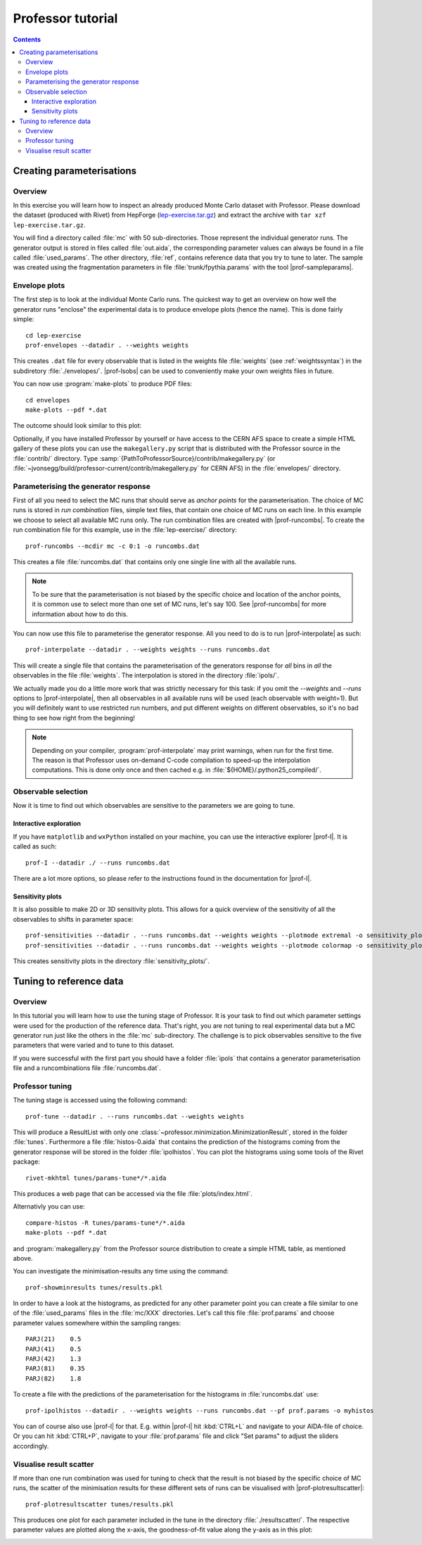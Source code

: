 ******************
Professor tutorial
******************

.. create some short-cuts to link to other documents
.. |prof-runcombs| replace:: :doc:`prof-runcombs <scripts/prof-runcombs>`
.. |prof-lsobs| replace:: :doc:`prof-lsobs <scripts/prof-lsobs>`
.. |prof-sampleparams| replace:: :doc:`prof-sampleparams <scripts/prof-sampleparams>`
.. |prof-interpolate| replace:: :doc:`prof-interpolate <scripts/prof-interpolate>`
.. |prof-plotresultscatter| replace:: :doc:`prof-plotresultscatter <scripts/prof-plotresultscatter>`
.. |prof-I| replace:: :doc:`prof-I <scripts/prof-I>`

.. contents::

Creating parameterisations
==========================

Overview
--------

In this exercise you will learn how to inspect an already produced Monte
Carlo dataset with Professor. Please download the dataset (produced with
Rivet) from HepForge (`lep-exercise.tar.gz
<http://users.hepforge.org/~holsch/examples/LEP/lep-exercise.tar.gz>`_)
and extract the archive with ``tar xzf lep-exercise.tar.gz``.

You will find a directory called :file:`mc` with 50 sub-directories.
Those represent the individual generator runs. The generator output is
stored in files called :file:`out.aida`, the corresponding parameter
values can always be found in a file called :file:`used_params`. The
other directory, :file:`ref`, contains reference data that you try to
tune to later. The sample was created using the fragmentation parameters
in file :file:`trunk/fpythia.params` with the tool
|prof-sampleparams|.


Envelope plots
--------------

The first step is to look at the individual Monte Carlo runs. The
quickest way to get an overview on how well the generator runs "enclose"
the experimental data is to produce envelope plots (hence the name).
This is done fairly simple::

    cd lep-exercise
    prof-envelopes --datadir . --weights weights

This creates ``.dat`` file for every observable that is listed in the
weights file :file:`weights` (see :ref:`weightssyntax`) in the subdiretory
:file:`./envelopes/`. |prof-lsobs| can be used to
conveniently make your own weights files in future.

You can now use :program:`make-plots` to produce PDF files::

    cd envelopes
    make-plots --pdf *.dat
    
The outcome should look similar to this plot:

.. image:: /images/envelope_example.png

Optionally, if you have installed Professor by yourself or have access
to the CERN AFS space to create a simple HTML gallery of these plots you
can use the ``makegallery.py`` script that is distributed with the
Professor source in the :file:`contrib/` directory. Type
:samp:`{PathToProfessorSource}/contrib/makegallery.py` (or
:file:`~jvonsegg/build/professor-current/contrib/makegallery.py`
for CERN AFS) in the :file:`envelopes/` directory.


Parameterising the generator response
-------------------------------------

First of all you need to select the MC runs that should serve as *anchor
points* for the parameterisation. The choice of MC runs is stored in
*run combination* files, simple text files, that contain one choice of
MC runs on each line. In this example we choose to select all available
MC runs only. The run combination files are created with
|prof-runcombs|. To create the run combination file for this
example, use in the :file:`lep-exercise/` directory::

   prof-runcombs --mcdir mc -c 0:1 -o runcombs.dat

This creates a file :file:`runcombs.dat` that contains only one single
line with all the available runs.

.. note::
    To be sure that the parameterisation is not biased by the specific
    choice and location of the anchor points, it is common use to select
    more than one set of MC runs, let's say 100. See |prof-runcombs| for
    more information about how to do this.

You can now use this file to parameterise the generator response. All
you need to do is to run |prof-interpolate| as such::

   prof-interpolate --datadir . --weights weights --runs runcombs.dat

This will create a single file that contains the parameterisation of the
generators response for *all* bins in *all* the observables in the file
:file:`weights`. The interpolation is stored in the directory
:file:`ipols/`.

We actually made you do a little more work that was strictly necessary for this
task: if you omit the `--weights` and `--runs` options to
|prof-interpolate|, then all observables in all available runs will be
used (each observable with weight=1). But you will definitely want to use
restricted run numbers, and put different weights on different observables, so
it's no bad thing to see how right from the beginning!

.. note::
    Depending on your compiler, :program:`prof-interpolate` may print
    warnings, when run for the first time. The reason is that Professor
    uses on-demand C-code compilation to speed-up the interpolation
    computations. This is done only once and then cached e.g. in
    :file:`${HOME}/.python25_compiled/`.


Observable selection
--------------------

Now it is time to find out which observables are sensitive to the
parameters we are going to tune.

Interactive exploration
^^^^^^^^^^^^^^^^^^^^^^^

If you have ``matplotlib`` and ``wxPython`` installed on your machine,
you can use the interactive explorer |prof-I|.
It is called as such::

    prof-I --datadir ./ --runs runcombs.dat

There are a lot more options, so please refer to the instructions found
in the documentation for |prof-I|.


Sensitivity plots
^^^^^^^^^^^^^^^^^

It is also possible to make 2D or 3D sensitivity plots. This allows for
a quick overview of the sensitivity of all the observables to shifts in
parameter space::

    prof-sensitivities --datadir . --runs runcombs.dat --weights weights --plotmode extremal -o sensitivity_plots
    prof-sensitivities --datadir . --runs runcombs.dat --weights weights --plotmode colormap -o sensitivity_plots

This creates sensitivity plots in the directory
:file:`sensitivity_plots/`.

Tuning to reference data
========================

Overview
--------

In this tutorial you will learn how to use the tuning stage of Professor. It is
your task to find out which parameter settings were used for the production of
the reference data. That's right, you are not tuning to real experimental data
but a MC generator run just like the others in the :file:`mc` sub-directory. The
challenge is to pick observables sensitive to the five parameters that were
varied and to tune to this dataset.

If you were successful with the first part you should have a folder
:file:`ipols` that contains a generator parameterisation file and a
runcombinations file :file:`runcombs.dat`.

Professor tuning
----------------

The tuning stage is accessed using the following command::

    prof-tune --datadir . --runs runcombs.dat --weights weights

This will produce a ResultList with only one
:class:`~professor.minimization.MinimizationResult`, stored in the folder
:file:`tunes`. Furthermore a file :file:`histos-0.aida` that contains the prediction
of the histograms coming from the generator response will be stored in the
folder :file:`ipolhistos`. You can plot the histograms using some tools of the
Rivet package::

    rivet-mkhtml tunes/params-tune*/*.aida

This produces a web page that can be accessed via the file
:file:`plots/index.html`.

Alternativly you can use::
    
    compare-histos -R tunes/params-tune*/*.aida
    make-plots --pdf *.dat

and :program:`makegallery.py` from the Professor source distribution to
create a simple HTML table, as mentioned above.

You can investigate the minimisation-results any time using the command::

    prof-showminresults tunes/results.pkl

In order to have a look at the histograms, as predicted for any other parameter
point you can create a file similar to one of the :file:`used_params` files in
the :file:`mc/XXX` directories. Let's call this file :file:`prof.params` and
choose parameter values somewhere within the sampling ranges::

    PARJ(21)    0.5
    PARJ(41)    0.5
    PARJ(42)    1.3
    PARJ(81)    0.35
    PARJ(82)    1.8

To create a file with the predictions of the parameterisation for the
histograms in :file:`runcombs.dat` use::

    prof-ipolhistos --datadir . --weights weights --runs runcombs.dat --pf prof.params -o myhistos

You can of course also use |prof-I| for that. E.g. within |prof-I| hit
:kbd:`CTRL+L` and navigate to your AIDA-file of choice. Or you can hit
:kbd:`CTRL+P`, navigate to your :file:`prof.params` file and click "Set params"
to adjust the sliders accordingly.

Visualise result scatter
------------------------

If more than one run combination was used for tuning to check that the
result is not biased by the specific choice of MC runs, the scatter of
the minimisation results for these different sets of runs can be
visualised with |prof-plotresultscatter|::

    prof-plotresultscatter tunes/results.pkl

This produces one plot for each parameter included in the tune in the
directory :file:`./resultscatter/`. The respective parameter values are
plotted along the x-axis, the goodness-of-fit value along the y-axis as
in this plot:

.. image:: /images/resultscatter_example.png
